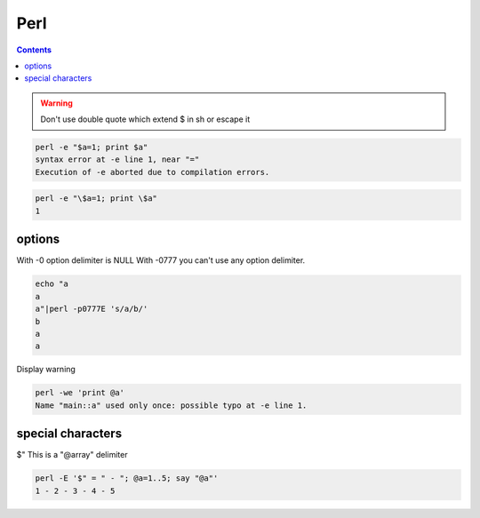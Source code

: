 
======
 Perl
======

.. contents::


.. warning::

    Don't use double quote which extend $ in sh or escape it


.. code-block:: sh
   

    perl -e "$a=1; print $a"
    syntax error at -e line 1, near "="
    Execution of -e aborted due to compilation errors.
    


.. code-block:: sh
   

    perl -e "\$a=1; print \$a"
    1



options
=======

With -0 option delimiter is NULL
With -0777 you can't use any option delimiter.

.. code-block:: sh
   

    echo "a
    a
    a"|perl -p0777E 's/a/b/'
    b
    a
    a
    

Display warning

.. code-block:: sh
   

    perl -we 'print @a'
    Name "main::a" used only once: possible typo at -e line 1.
    



special characters
==================

$"
This is a "@array" delimiter

.. code-block:: sh
   

    perl -E '$" = " - "; @a=1..5; say "@a"'
    1 - 2 - 3 - 4 - 5
    

